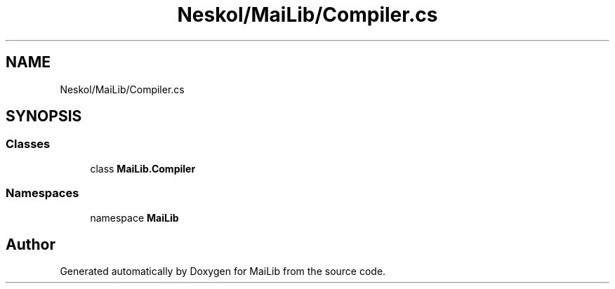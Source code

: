 .TH "Neskol/MaiLib/Compiler.cs" 3 "Sun Feb 5 2023" "Version 1.0.4.0" "MaiLib" \" -*- nroff -*-
.ad l
.nh
.SH NAME
Neskol/MaiLib/Compiler.cs
.SH SYNOPSIS
.br
.PP
.SS "Classes"

.in +1c
.ti -1c
.RI "class \fBMaiLib\&.Compiler\fP"
.br
.in -1c
.SS "Namespaces"

.in +1c
.ti -1c
.RI "namespace \fBMaiLib\fP"
.br
.in -1c
.SH "Author"
.PP 
Generated automatically by Doxygen for MaiLib from the source code\&.
